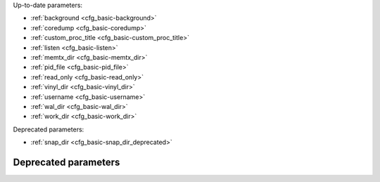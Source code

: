 Up-to-date parameters:

* :ref:`background <cfg_basic-background>`
* :ref:`coredump <cfg_basic-coredump>`
* :ref:`custom_proc_title <cfg_basic-custom_proc_title>`
* :ref:`listen <cfg_basic-listen>`
* :ref:`memtx_dir <cfg_basic-memtx_dir>`
* :ref:`pid_file <cfg_basic-pid_file>`
* :ref:`read_only <cfg_basic-read_only>`
* :ref:`vinyl_dir <cfg_basic-vinyl_dir>`
* :ref:`username <cfg_basic-username>`
* :ref:`wal_dir <cfg_basic-wal_dir>`
* :ref:`work_dir <cfg_basic-work_dir>`

Deprecated parameters:

* :ref:`snap_dir <cfg_basic-snap_dir_deprecated>`

.. _cfg_basic-background:

.. confval:: background

    Run the server as a background task. The :ref:`log <cfg_logging-log>`
    and :ref:`pid_file <cfg_basic-pid_file>` parameters must be non-null for
    this to work.

    | Type: boolean
    | Default: false
    | Dynamic: no

.. _cfg_basic-coredump:

.. confval:: coredump

    Deprecated. Do not use.

    | Type: boolean
    | Default: false
    | Dynamic: no

.. _cfg_basic-custom_proc_title:

.. confval:: custom_proc_title

    Add the given string to the server's :ref:`Process title
    <administration-proctitle>` (what’s shown in the COMMAND column for
    ``ps -ef`` and ``top -c`` commands).

    For example, ordinarily :samp:`ps -ef` shows the Tarantool server process
    thus:

    .. code-block:: console

        $ ps -ef | grep tarantool
        1000     14939 14188  1 10:53 pts/2    00:00:13 tarantool <running>

    But if the configuration parameters include ``custom_proc_title='sessions'``
    then the output looks like:

    .. code-block:: console

        $ ps -ef | grep tarantool
        1000     14939 14188  1 10:53 pts/2    00:00:16 tarantool <running>: sessions

    | Type: string
    | Default: null
    | Dynamic: yes

.. _cfg_basic-listen:

.. confval:: listen

    The read/write data port number or :ref:`URI <index-uri>` (Universal
    Resource Identifier) string. Has no default value, so **must be specified**
    if connections will occur from remote clients that do not use the
    :ref:`“admin port” <administration-admin_ports>`. Connections made with
    :samp:`listen = {URI}` are sometimes called "binary protocol" or
    "primary port" connections.

    A typical value is 3301.

    .. NOTE::

        A replica also binds to this port, and accepts connections, but these
        connections can only serve reads until the replica becomes a master.

    | Type: integer or string
    | Default: null
    | Dynamic: yes

.. _cfg_basic-memtx_dir:

.. confval:: memtx_dir

    A directory where memtx stores snapshot (.snap) files. Can be relative to
    :ref:`work_dir <cfg_basic-work_dir>`. If not specified, defaults to
    ``work_dir``. See also :ref:`wal_dir <cfg_basic-wal_dir>`.

    | Type: string
    | Default: "."
    | Dynamic: no

.. _cfg_basic-pid_file:

.. confval:: pid_file

    Store the process id in this file. Can be relative to :ref:`work_dir
    <cfg_basic-work_dir>`. A typical value is “:file:`tarantool.pid`”.

    | Type: string
    | Default: null
    | Dynamic: no

.. _cfg_basic-read_only:

.. confval:: read_only

    Put the server instance in read-only mode. After this, any requests that try to
    change data will fail with error :errcode:`ER_READONLY`.

    | Type: boolean
    | Default: false
    | Dynamic: yes

.. _cfg_basic-vinyl_dir:

.. confval:: vinyl_dir

    A directory where vinyl files or subdirectories will be stored. Can be
    relative to :ref:`work_dir <cfg_basic-work_dir>`. If not specified, defaults
    to ``work_dir``.

    | Type: string
    | Default: "."
    | Dynamic: no

.. _cfg_basic-username:

.. confval:: username

    UNIX user name to switch to after start.

    | Type: string
    | Default: null
    | Dynamic: no

.. _cfg_basic-wal_dir:

.. confval:: wal_dir

    A directory where write-ahead log (.xlog) files are stored. Can be relative
    to :ref:`work_dir <cfg_basic-work_dir>`. Sometimes ``wal_dir`` and
    :ref:`memtx_dir <cfg_basic-memtx_dir>` are specified with different values, so
    that write-ahead log files and snapshot files can be stored on different
    disks. If not specified, defaults to ``work_dir``.

    | Type: string
    | Default: "."
    | Dynamic: no

.. _cfg_basic-work_dir:

.. confval:: work_dir

    | A directory where database working files will be stored. The server instance
      switches to work_dir with :manpage:`chdir(2)` after start. Can be
      relative to the current directory. If not specified, defaults to
      the current directory. Other directory parameters may be relative to
      ``work_dir``, for example:
    | ``box.cfg{ work_dir = '/home/user/A', wal_dir = 'B', memtx_dir = 'C' }``
    | will put xlog files in /home/user/A/B, snapshot files in /home/user/A/C,
      and all other files or subdirectories in /home/user/A.

    | Type: string
    | Default: null
    | Dynamic: no

*********************
Deprecated parameters
*********************

.. _cfg_basic-snap_dir_deprecated:

.. confval:: snap_dir

    **Deprecated since 1.7.3** in favor of
    :ref:`memtx_dir <cfg_basic-memtx_dir>`.
    The parameter was only renamed,
    while the type, values and semantics remained intact.
